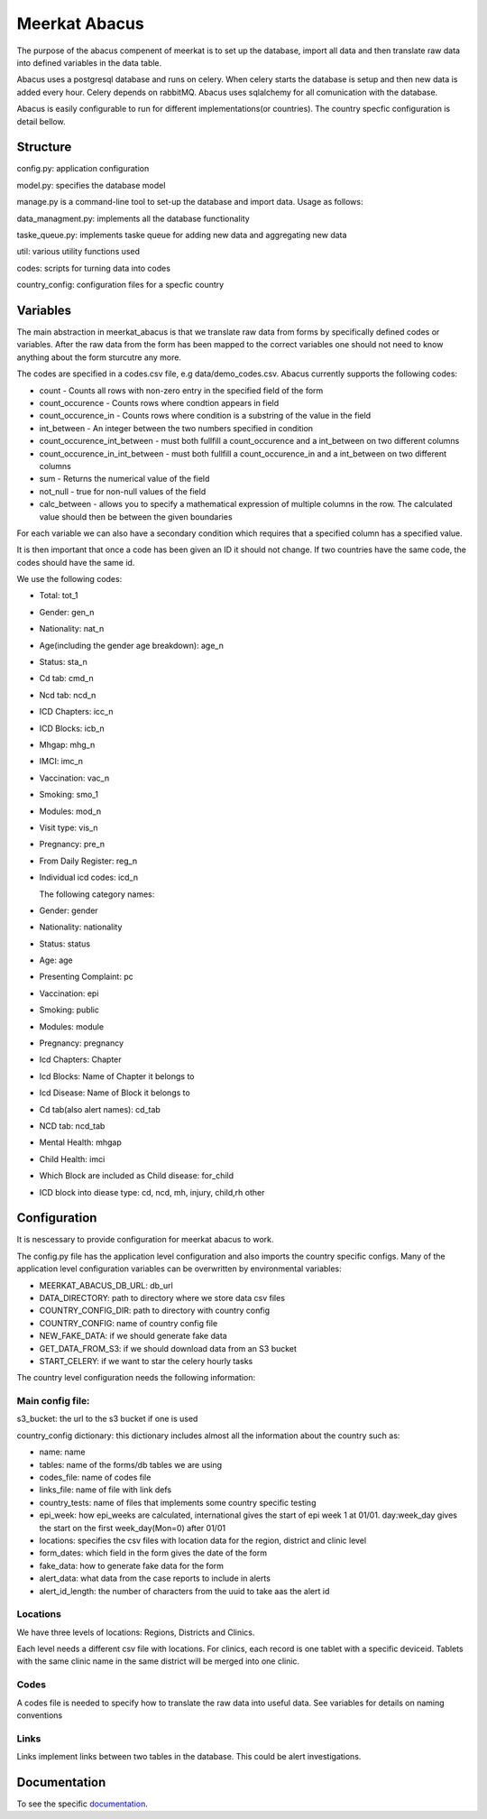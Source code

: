 ===================
Meerkat Abacus
===================

The purpose of the abacus compenent of meerkat is to set up the database, import all data and then translate raw data into defined variables in the data table.

Abacus uses a postgresql database and runs on celery. When celery starts the database is setup and then new data is added every hour. Celery depends on rabbitMQ. Abacus uses sqlalchemy for all comunication with the database.

Abacus is easily configurable to run for different implementations(or countries). The country specfic configuration is detail bellow.

------------------
Structure
------------------
config.py: application configuration

model.py: specifies the database model

manage.py is a command-line tool to set-up the database and import data. Usage as follows: 

.. argparse::
   :module: meerkat_abacus.manage
   :func: parser
   :prog: manage.py

data_managment.py: implements all the database functionality

taske_queue.py: implements taske queue for adding new data and aggregating new data

util: various utility functions used 

codes: scripts for turning data into codes

country_config: configuration files for a specfic country

---------------
Variables
---------------

The main abstraction in meerkat_abacus is that we translate raw data from forms by specifically defined codes or variables. After the raw data from the form has been mapped to the correct variables one should not need to know anything about the form sturcutre any more.

The codes are specified in a codes.csv file, e.g data/demo_codes.csv. Abacus currently supports the following codes:

* count - Counts all rows with non-zero entry in the specified field of the form
* count_occurence - Counts rows where condtion appears in field
* count_occurence_in - Counts rows where condition is a substring of the value in the field
* int_between - An integer between the two numbers specified in condition
* count_occurence_int_between - must both fullfill a count_occurence and a int_between on two different columns
* count_occurence_in_int_between - must both fullfill a count_occurence_in and a int_between on two different columns
* sum - Returns the numerical value of the field
* not_null - true for non-null values of the field
   
* calc_between - allows you to specify a mathematical expression of multiple columns in the row. The calculated value should then be between the given boundaries

For each variable we can also have a secondary condition which requires that a specified column has a specified value.

It is then important that once a code has been given an ID it should not change. If two countries have the same code, the codes should have the same id.

We use the following codes:

* Total: tot_1
* Gender: gen_n
* Nationality: nat_n
* Age(including the gender age breakdown): age_n
* Status: sta_n
* Cd tab: cmd_n
* Ncd tab: ncd_n
* ICD Chapters: icc_n
* ICD Blocks: icb_n
* Mhgap: mhg_n
* IMCI: imc_n
* Vaccination: vac_n
* Smoking: smo_1
* Modules: mod_n
* Visit type: vis_n
* Pregnancy: pre_n
* From Daily Register: reg_n
* Individual icd codes: icd_n

  The following category names:


* Gender: gender
* Nationality: nationality
* Status: status
* Age: age
* Presenting Complaint: pc
* Vaccination: epi
* Smoking: public
* Modules: module
* Pregnancy: pregnancy
* Icd Chapters: Chapter
* Icd Blocks: Name of Chapter it belongs to
* Icd Disease: Name of Block it belongs to
* Cd tab(also alert names): cd_tab
* NCD tab: ncd_tab
* Mental Health: mhgap
* Child Health: imci
* Which Block are included as Child disease: for_child
* ICD block into diease type: cd, ncd, mh, injury, child,rh other

--------------------
Configuration
--------------------

It is nescessary to provide configuration for meerkat abacus to work.

The config.py file has the application level configuration and also imports the country specific configs. Many of the application level configuration variables can be overwritten by environmental variables:

* MEERKAT_ABACUS_DB_URL: db_url
* DATA_DIRECTORY: path to directory where we store data csv files
* COUNTRY_CONFIG_DIR: path to directory with country config
* COUNTRY_CONFIG: name of country config file
* NEW_FAKE_DATA: if we should generate fake data
* GET_DATA_FROM_S3: if we should download data from an S3 bucket
* START_CELERY: if we want to star the celery hourly tasks

The country level configuration needs the following information:

Main config file: 
--------------------
s3_bucket: the url to the s3 bucket if one is used

country_config dictionary: this dictionary includes almost all the information about the country such as:

* name: name
* tables: name of the forms/db tables we are using
* codes_file: name of codes file
* links_file: name of file with link defs
* country_tests: name of files that implements some country specific testing
* epi_week: how epi_weeks are calculated, international gives the start of epi week 1 at 01/01. day:week_day gives the start on the first week_day(Mon=0) after 01/01
* locations: specifies the csv files with location data for the region, district and clinic level
* form_dates: which field in the form gives the date of the form
* fake_data:  how to generate fake data for the form
* alert_data: what data from the case reports to include in alerts
* alert_id_length: the number of characters from the uuid to take aas the alert id

  
Locations
-----------

We have three levels of locations: Regions, Districts and Clinics.

Each level needs a different csv file with locations. For clinics, each record is one tablet with a specific deviceid. Tablets with the same clinic name in the same district will be merged into one clinic.

Codes
------
A codes file is needed to specify how to translate the raw data into useful data. See variables for details on naming conventions
  
Links
------

Links implement links between two tables in the database. This could be alert investigations. 

----------------------------
Documentation
----------------------------
To see the specific  `documentation`_.

.. _documentation: abacus/modules.html 
